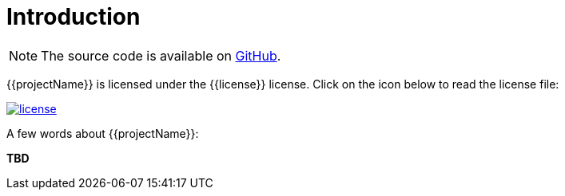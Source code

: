 [[introduction]]
= Introduction

NOTE: The source code is available on https://github.com/{{ghProjectOwner}}/{{ghProjectId}}[GitHub].

{{projectName}} is licensed under the {{license}} license.
Click on the icon below to read the license file:

image::license.png[role="thumb" link="{blob-root}/LICENSE"]

A few words about {{projectName}}:

*TBD*
